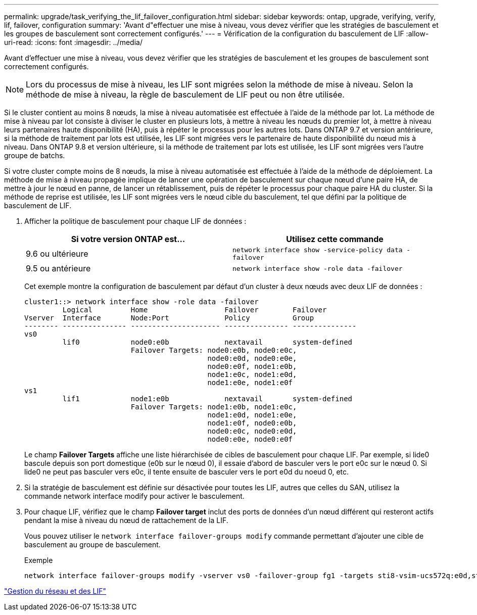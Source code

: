 ---
permalink: upgrade/task_verifying_the_lif_failover_configuration.html 
sidebar: sidebar 
keywords: ontap, upgrade, verifying, verify, lif, failover, configuration 
summary: 'Avant d"effectuer une mise à niveau, vous devez vérifier que les stratégies de basculement et les groupes de basculement sont correctement configurés.' 
---
= Vérification de la configuration du basculement de LIF
:allow-uri-read: 
:icons: font
:imagesdir: ../media/


[role="lead"]
Avant d'effectuer une mise à niveau, vous devez vérifier que les stratégies de basculement et les groupes de basculement sont correctement configurés.


NOTE: Lors du processus de mise à niveau, les LIF sont migrées selon la méthode de mise à niveau. Selon la méthode de mise à niveau, la règle de basculement de LIF peut ou non être utilisée.

Si le cluster contient au moins 8 nœuds, la mise à niveau automatisée est effectuée à l'aide de la méthode par lot. La méthode de mise à niveau par lot consiste à diviser le cluster en plusieurs lots, à mettre à niveau les nœuds du premier lot, à mettre à niveau leurs partenaires haute disponibilité (HA), puis à répéter le processus pour les autres lots. Dans ONTAP 9.7 et version antérieure, si la méthode de traitement par lots est utilisée, les LIF sont migrées vers le partenaire de haute disponibilité du nœud mis à niveau. Dans ONTAP 9.8 et version ultérieure, si la méthode de traitement par lots est utilisée, les LIF sont migrées vers l'autre groupe de batchs.

Si votre cluster compte moins de 8 nœuds, la mise à niveau automatisée est effectuée à l'aide de la méthode de déploiement. La méthode de mise à niveau propagée implique de lancer une opération de basculement sur chaque nœud d'une paire HA, de mettre à jour le nœud en panne, de lancer un rétablissement, puis de répéter le processus pour chaque paire HA du cluster. Si la méthode de reprise est utilisée, les LIF sont migrées vers le nœud cible du basculement, tel que défini par la politique de basculement de LIF.

. Afficher la politique de basculement pour chaque LIF de données :
+
[cols="2*"]
|===
| Si votre version ONTAP est... | Utilisez cette commande 


| 9.6 ou ultérieure  a| 
`network interface show -service-policy data -failover`



| 9.5 ou antérieure  a| 
`network interface show -role data -failover`

|===
+
Cet exemple montre la configuration de basculement par défaut d'un cluster à deux nœuds avec deux LIF de données :

+
[listing]
----
cluster1::> network interface show -role data -failover
         Logical         Home                  Failover        Failover
Vserver  Interface       Node:Port             Policy          Group
-------- --------------- --------------------- --------------- ---------------
vs0
         lif0            node0:e0b             nextavail       system-defined
                         Failover Targets: node0:e0b, node0:e0c,
                                           node0:e0d, node0:e0e,
                                           node0:e0f, node1:e0b,
                                           node1:e0c, node1:e0d,
                                           node1:e0e, node1:e0f
vs1
         lif1            node1:e0b             nextavail       system-defined
                         Failover Targets: node1:e0b, node1:e0c,
                                           node1:e0d, node1:e0e,
                                           node1:e0f, node0:e0b,
                                           node0:e0c, node0:e0d,
                                           node0:e0e, node0:e0f
----
+
Le champ *Failover Targets* affiche une liste hiérarchisée de cibles de basculement pour chaque LIF. Par exemple, si lide0 bascule depuis son port domestique (e0b sur le nœud 0), il essaie d'abord de basculer vers le port e0c sur le nœud 0. Si lide0 ne peut pas basculer vers e0c, il tente ensuite de basculer vers le port e0d du noeud 0, etc.

. Si la stratégie de basculement est définie sur désactivée pour toutes les LIF, autres que celles du SAN, utilisez la commande network interface modify pour activer le basculement.
. Pour chaque LIF, vérifiez que le champ *Failover target* inclut des ports de données d'un nœud différent qui resteront actifs pendant la mise à niveau du nœud de rattachement de la LIF.
+
Vous pouvez utiliser le `network interface failover-groups modify` commande permettant d'ajouter une cible de basculement au groupe de basculement.

+
.Exemple
[listing]
----
network interface failover-groups modify -vserver vs0 -failover-group fg1 -targets sti8-vsim-ucs572q:e0d,sti8-vsim-ucs572r:e0d
----


link:../networking/networking_reference.html["Gestion du réseau et des LIF"]
